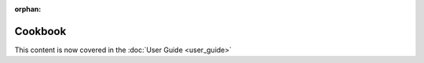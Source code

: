 :orphan:

============
Cookbook
============

This content is now covered in the :doc:`User Guide <user_guide>`

